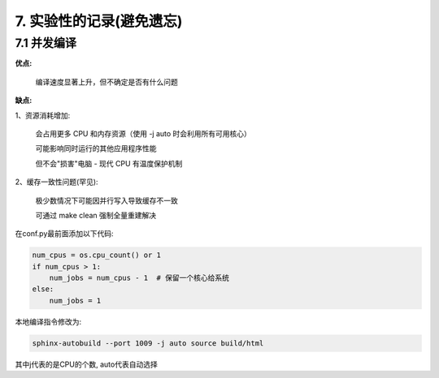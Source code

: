 ##############################################################################
7. 实验性的记录(避免遗忘)
##############################################################################

7.1 并发编译
***************************

**优点:**

    编译速度显著上升，但不确定是否有什么问题

**缺点:**

1、资源消耗增加:

    会占用更多 CPU 和内存资源（使用 -j auto 时会利用所有可用核心）

    可能影响同时运行的其他应用程序性能

    但不会"损害"电脑 - 现代 CPU 有温度保护机制

2、缓存一致性问题(罕见):

    极少数情况下可能因并行写入导致缓存不一致

    可通过 make clean 强制全量重建解决


在conf.py最前面添加以下代码:

.. code-block:: python

    num_cpus = os.cpu_count() or 1
    if num_cpus > 1:
        num_jobs = num_cpus - 1  # 保留一个核心给系统
    else:
        num_jobs = 1
    
本地编译指令修改为:

.. code-block:: console

    sphinx-autobuild --port 1009 -j auto source build/html

其中j代表的是CPU的个数, auto代表自动选择